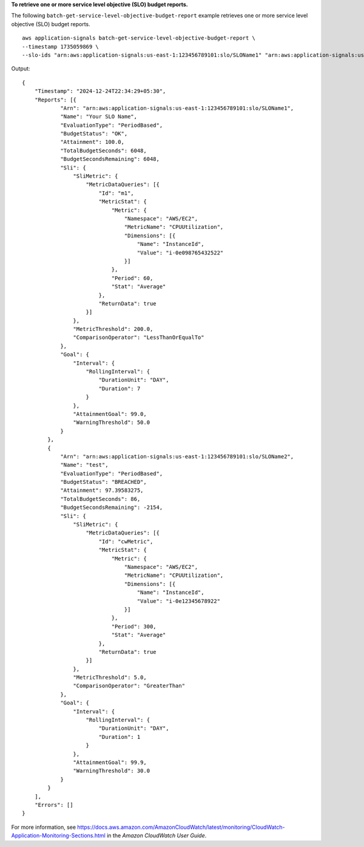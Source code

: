 **To retrieve one or more service level objective (SLO) budget reports.**

The following ``batch-get-service-level-objective-budget-report`` example retrieves one or more service level objective (SLO) budget reports. ::

    aws application-signals batch-get-service-level-objective-budget-report \
    --timestamp 1735059869 \
    --slo-ids "arn:aws:application-signals:us-east-1:123456789101:slo/SLOName1" "arn:aws:application-signals:us-east-1:123456789101:slo/SLOName2"

Output::

    {
        "Timestamp": "2024-12-24T22:34:29+05:30",
        "Reports": [{
                "Arn": "arn:aws:application-signals:us-east-1:123456789101:slo/SLOName1",
                "Name": "Your SLO Name",
                "EvaluationType": "PeriodBased",
                "BudgetStatus": "OK",
                "Attainment": 100.0,
                "TotalBudgetSeconds": 6048,
                "BudgetSecondsRemaining": 6048,
                "Sli": {
                    "SliMetric": {
                        "MetricDataQueries": [{
                            "Id": "m1",
                            "MetricStat": {
                                "Metric": {
                                    "Namespace": "AWS/EC2",
                                    "MetricName": "CPUUtilization",
                                    "Dimensions": [{
                                        "Name": "InstanceId",
                                        "Value": "i-0e098765432522"
                                    }]
                                },
                                "Period": 60,
                                "Stat": "Average"
                            },
                            "ReturnData": true
                        }]
                    },
                    "MetricThreshold": 200.0,
                    "ComparisonOperator": "LessThanOrEqualTo"
                },
                "Goal": {
                    "Interval": {
                        "RollingInterval": {
                            "DurationUnit": "DAY",
                            "Duration": 7
                        }
                    },
                    "AttainmentGoal": 99.0,
                    "WarningThreshold": 50.0
                }
            },
            {
                "Arn": "arn:aws:application-signals:us-east-1:123456789101:slo/SLOName2",
                "Name": "test",
                "EvaluationType": "PeriodBased",
                "BudgetStatus": "BREACHED",
                "Attainment": 97.39583275,
                "TotalBudgetSeconds": 86,
                "BudgetSecondsRemaining": -2154,
                "Sli": {
                    "SliMetric": {
                        "MetricDataQueries": [{
                            "Id": "cwMetric",
                            "MetricStat": {
                                "Metric": {
                                    "Namespace": "AWS/EC2",
                                    "MetricName": "CPUUtilization",
                                    "Dimensions": [{
                                        "Name": "InstanceId",
                                        "Value": "i-0e12345678922"
                                    }]
                                },
                                "Period": 300,
                                "Stat": "Average"
                            },
                            "ReturnData": true
                        }]
                    },
                    "MetricThreshold": 5.0,
                    "ComparisonOperator": "GreaterThan"
                },
                "Goal": {
                    "Interval": {
                        "RollingInterval": {
                            "DurationUnit": "DAY",
                            "Duration": 1
                        }
                    },
                    "AttainmentGoal": 99.9,
                    "WarningThreshold": 30.0
                }
            }
        ],
        "Errors": []
    }

For more information, see `<https://docs.aws.amazon.com/AmazonCloudWatch/latest/monitoring/CloudWatch-Application-Monitoring-Sections.html>`__ in the *Amazon CloudWatch User Guide*.